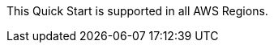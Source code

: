 This Quick Start is supported in all AWS Regions.

//Full list: https://docs.aws.amazon.com/general/latest/gr/rande.html
